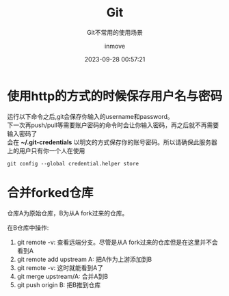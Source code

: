 #+TITLE: Git
#+DATE: 2023-09-28 00:57:21
#+DISPLAY: t
#+STARTUP: indent
#+OPTIONS: toc:10
#+AUTHOR: inmove
#+SUBTITLE: Git不常用的使用场景
#+KEYWORDS: Git
#+CATEGORIES: Git

* 使用http的方式的时候保存用户名与密码

#+begin_verse
运行以下命令之后,git会保存你输入的username和password。
下一次再push/pull等需要账户密码的命令时会让你输入密码，再之后就不再需要输入密码了
会在 *~/.git-credentials* 以明文的方式保存你的账号密码。所以请确保此服务器上的用户只有你一个人在使用
#+end_verse

#+begin_src shell
  git config --global credential.helper store
#+end_src

* 合并forked仓库

仓库A为原始仓库，B为从A fork过来的仓库。

在B仓库中操作:
1. git remote -v: 查看远端分支。尽管是从A fork过来的仓库但是在这里并不会看到A
2. git remote add upstream A: 把A作为上游添加到B
3. git remote -v: 这时就能看到A了
4. git merge upstream/A: 合并A到B
5. git push origin B: 把B推到仓库

